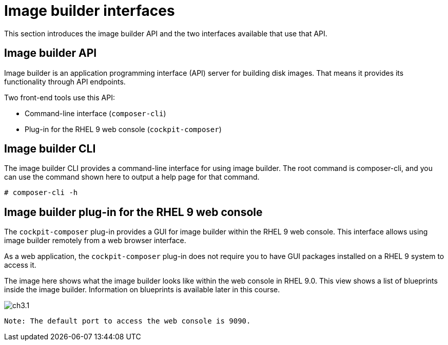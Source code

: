 = Image builder interfaces

This section introduces the image builder API and the two interfaces available that use that API.

== Image builder API

Image builder is an application programming interface (API) server for building disk images. That means it provides its functionality through API endpoints.

Two front-end tools use this API:

 - Command-line interface (`composer-cli`)
 - Plug-in for the RHEL 9 web console (`cockpit-composer`)

== Image builder CLI

The image builder CLI provides a command-line interface for using image builder. The root command is composer-cli, and you can use the command shown here to output a help page for that command.

 # composer-cli -h


== Image builder plug-in for the RHEL 9 web console

The `cockpit-composer` plug-in provides a GUI for image builder within the RHEL 9 web console. This interface allows using image builder remotely from a web browser interface.

As a web application, the `cockpit-composer` plug-in does not require you to have GUI packages installed on a RHEL 9 system to access it.

The image here shows what the image builder looks like within the web console in RHEL 9.0. This view shows a list of blueprints inside the image builder. Information on blueprints is available later in this course.

image::ch3.1.png[float=center]

 Note: The default port to access the web console is 9090.